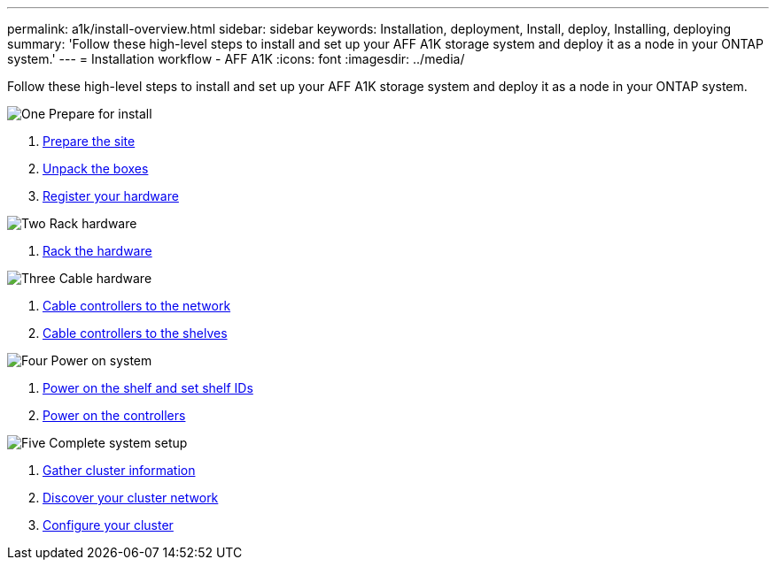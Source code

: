 ---
permalink: a1k/install-overview.html
sidebar: sidebar
keywords: Installation, deployment, Install, deploy, Installing, deploying
summary: 'Follow these high-level steps to install and set up your AFF A1K storage system and deploy it as a node in your ONTAP system.'
---
= Installation workflow - AFF A1K
:icons: font
:imagesdir: ../media/

[.lead]
Follow these high-level steps to install and set up your AFF A1K storage system and deploy it as a node in your ONTAP system.

.image:https://raw.githubusercontent.com/NetAppDocs/common/main/media/number-1.png[One] Prepare for install

[role="quick-margin-list"]
. link:install-prepare.html[Prepare the site]
. link:install-prepare.html#step-2-unpack-the-boxes[Unpack the boxes]
. link:install-hardware.html#step-1-register-your-hardware[Register your hardware]

.image:https://raw.githubusercontent.com/NetAppDocs/common/main/media/number-2.png[Two] Rack hardware
[role="quick-margin-list"]
. link:install-hardware.html[Rack the hardware]

.image:https://raw.githubusercontent.com/NetAppDocs/common/main/media/number-3.png[Three] Cable hardware


[role="quick-margin-list"]
. link:install-cable.html#step-1-cable-controllers-to-your-network[Cable controllers to the network] 
. link:install-cable.html#step-2-cable-controllers-to-drive-shelves[Cable controllers to the shelves]


.image:https://raw.githubusercontent.com/NetAppDocs/common/main/media/number-4.png[Four] Power on system


[role="quick-margin-list"]
. link:power-hardware.html#step-1-power-on-the-shelf-and-assign-shelf-id[Power on the shelf and set shelf IDs]
. link:power-hardware.html#step-2-power-on-the-controllers[Power on the controllers]

.image:https://raw.githubusercontent.com/NetAppDocs/common/main/media/number-5.png[Five] Complete system setup

[role="quick-margin-list"]
. link:install-complete.html#step-1-gather-cluster-information[Gather cluster information]
. link:install-complete.html#step-2-discover-your-cluster-network[Discover your cluster network]
. link:install-complete.html#step-3-configure-your-cluster[Configure your cluster]